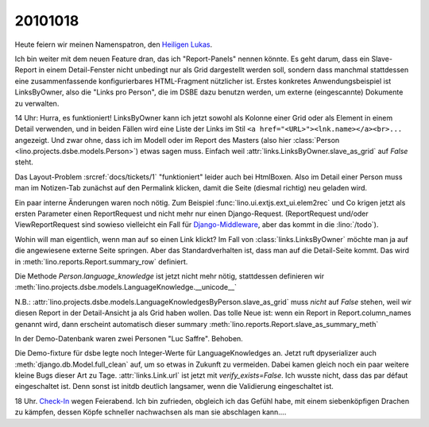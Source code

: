 20101018
========

Heute feiern wir meinen Namenspatron, den
`Heiligen Lukas <den http://de.wikipedia.org/wiki/Lukas_(Evangelist)>`_.

Ich bin weiter mit dem neuen Feature dran, das ich "Report-Panels" nennen könnte. 
Es geht darum, dass ein Slave-Report in einem Detail-Fenster nicht unbedingt 
nur als Grid dargestellt werden soll, sondern dass manchmal stattdessen eine 
zusammenfassende konfigurierbares HTML-Fragment nützlicher ist.
Erstes konkretes Anwendungsbeispiel ist LinksByOwner, also die "Links pro Person", 
die im DSBE dazu benutzn werden, um externe (eingescannte) Dokumente zu verwalten.

14 Uhr: Hurra, es funktioniert! LinksByOwner kann ich jetzt sowohl als Kolonne einer Grid 
oder als Element in einem Detail verwenden, und in beiden Fällen wird eine Liste 
der Links im Stil 
``<a href="<URL>"><lnk.name></a><br>...`` angezeigt. Und zwar ohne, 
dass ich im Modell oder im Report des Masters (also hier 
:class:`Person <lino.projects.dsbe.models.Person>`) etwas sagen muss. 
Einfach weil :attr:`links.LinksByOwner.slave_as_grid` auf `False` steht.

Das Layout-Problem :srcref:`docs/tickets/1` "funktioniert" leider auch bei HtmlBoxen. 
Also im Detail einer Person muss man im Notizen-Tab zunächst auf den Permalink 
klicken, damit die Seite (diesmal richtig) neu geladen wird.
  
Ein paar interne Änderungen waren noch nötig.
Zum Beispiel :func:`lino.ui.extjs.ext_ui.elem2rec` und Co krigen 
jetzt als ersten Parameter 
einen ReportRequest und nicht mehr nur einen Django-Request.
(ReportRequest und/oder ViewReportRequest 
sind sowieso vielleicht 
ein Fall für `Django-Middleware <https://docs.djangoproject.com/en/5.0/topics/http/middleware/>`_,
aber das kommt in die :lino:`/todo`).

Wohin will man eigentlich, wenn man auf so einen Link klickt? 
Im Fall von :class:`links.LinksByOwner` möchte man ja auf die 
angewiesene externe Seite springen. 
Aber das Standardverhalten ist, dass man auf die Detail-Seite kommt.   
Das wird in :meth:`lino.reports.Report.summary_row` 
definiert.

Die Methode `Person.language_knowledge` ist jetzt nicht mehr nötig, 
stattdessen definieren wir 
:meth:`lino.projects.dsbe.models.LanguageKnowledge.__unicode__`

N.B.: :attr:`lino.projects.dsbe.models.LanguageKnowledgesByPerson.slave_as_grid` 
muss *nicht* auf `False` stehen, weil wir diesen Report in der Detail-Ansicht 
ja als Grid haben wollen. 
Das tolle Neue ist: wenn ein Report in Report.column_names genannt wird, 
dann erscheint automatisch dieser summary
:meth:`lino.reports.Report.slave_as_summary_meth` 

In der Demo-Datenbank waren zwei Personen "Luc Saffre". Behoben.

Die Demo-fixture für dsbe legte noch Integer-Werte für LanguageKnowledges an.
Jetzt ruft dpyserializer auch :meth:`django.db.Model.full_clean` auf, 
um so etwas in Zukunft zu vermeiden. Dabei kamen gleich noch ein paar 
weitere kleine Bugs dieser Art zu Tage.
:attr:`links.Link.url` ist jetzt mit `verify_exists=False`. 
Ich wusste nicht, dass das par défaut eingeschaltet ist.
Denn sonst ist initdb deutlich langsamer, wenn die Validierung eingeschaltet ist.
  
18 Uhr. `Check-In <http://code.google.com/p/lino/source/detail?r=7ff3506984570682747ddb4b47c87f902128b8cf>`_ 
wegen Feierabend.
Ich bin zufrieden, obgleich ich das Gefühl habe, mit 
einem siebenköpfigen Drachen zu kämpfen, dessen Köpfe 
schneller nachwachsen als man sie abschlagen kann....

